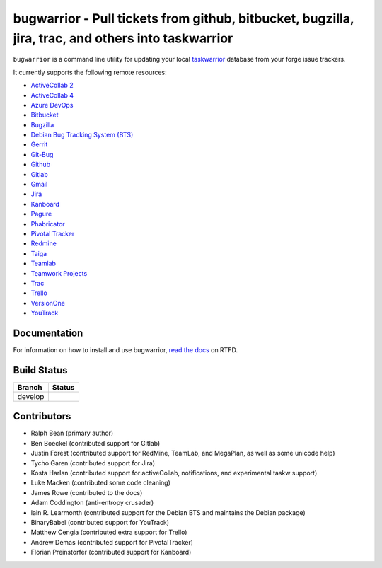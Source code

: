 bugwarrior - Pull tickets from github, bitbucket, bugzilla, jira, trac, and others into taskwarrior
===================================================================================================

.. split here

``bugwarrior`` is a command line utility for updating your local `taskwarrior <http://taskwarrior.org>`_ database from your forge issue trackers.

It currently supports the following remote resources:

.. class:: services

- `ActiveCollab 2 <https://www.activecollab.com>`_
- `ActiveCollab 4 <https://www.activecollab.com>`_
- `Azure DevOps <https://azure.microsoft.com/en-us/services/devops/>`_
- `Bitbucket <https://bitbucket.org>`_
- `Bugzilla <https://www.bugzilla.org/>`_
- `Debian Bug Tracking System (BTS) <https://bugs.debian.org/>`_
- `Gerrit <https://www.gerritcodereview.com/>`_
- `Git-Bug <https://github.com/MichaelMure/git-bug>`_
- `Github <https://github.com>`_
- `Gitlab <https://gitlab.com>`_
- `Gmail <https://www.google.com/gmail/about/>`_
- `Jira <https://www.atlassian.com/software/jira/overview>`_
- `Kanboard <https://kanboard.org/>`_
- `Pagure <https://pagure.io/>`_
- `Phabricator <http://phabricator.org/>`_
- `Pivotal Tracker <https://www.pivotaltracker.com/>`_
- `Redmine <https://www.redmine.org/>`_
- `Taiga <https://taiga.io>`_
- `Teamlab <https://www.teamlab.com/>`_
- `Teamwork Projects <https://www.teamwork.com/>`_
- `Trac <https://trac.edgewall.org/>`_
- `Trello <https://trello.com/>`_
- `VersionOne <http://www.versionone.com/>`_
- `YouTrack <https://www.jetbrains.com/youtrack/>`_

Documentation
-------------

For information on how to install and use bugwarrior, `read the docs
<https://bugwarrior-docs.readthedocs.io>`_ on RTFD.

Build Status
------------

.. |develop| image:: https://github.com/ralphbean/bugwarrior/actions/workflows/bugwarrior.yml/badge.svg?branch=develop
   :alt: Build Status - develop branch

+----------+-----------+
| Branch   | Status    |
+==========+===========+
| develop  | |develop| |
+----------+-----------+


Contributors
------------

- Ralph Bean (primary author)
- Ben Boeckel (contributed support for Gitlab)
- Justin Forest (contributed support for RedMine, TeamLab, and MegaPlan, as
  well as some unicode help)
- Tycho Garen (contributed support for Jira)
- Kosta Harlan (contributed support for activeCollab, notifications,
  and experimental taskw support)
- Luke Macken (contributed some code cleaning)
- James Rowe (contributed to the docs)
- Adam Coddington (anti-entropy crusader)
- Iain R. Learmonth (contributed support for the Debian BTS and maintains the
  Debian package)
- BinaryBabel (contributed support for YouTrack)
- Matthew Cengia (contributed extra support for Trello)
- Andrew Demas (contributed support for PivotalTracker)
- Florian Preinstorfer (contributed support for Kanboard)
